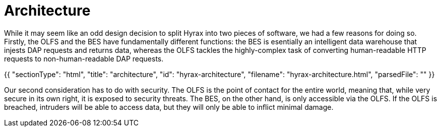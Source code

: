 = Architecture

While it may seem like an odd design decision to split Hyrax into two pieces of software,
we had a few reasons for doing so. Firstly, the OLFS and the BES have fundamentally different functions:
the BES is esentially an intelligent data warehouse that injests DAP requests and returns data,
whereas the OLFS tackles the highly-complex task of converting human-readable HTTP requests to
non-human-readable DAP requests.

{{
  "sectionType": "html",
  "title": "architecture",
  "id": "hyrax-architecture",
  "filename": "hyrax-architecture.html",
  "parsedFile": ""
}}

Our second consideration has to do with security. The OLFS is the point of contact for the entire world,
meaning that, while very secure in its own right, it is exposed to security threats. The BES, on the other hand,
is only accessible via the OLFS. If the OLFS is breached, intruders will be able to access data,
but they will only be able to inflict minimal damage.